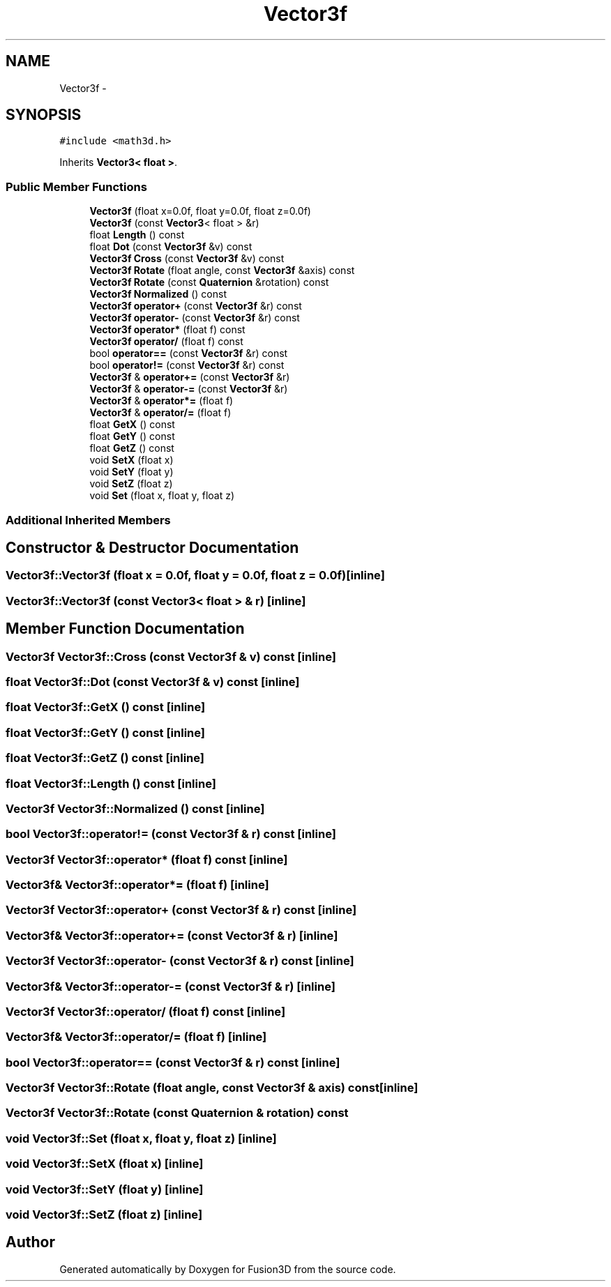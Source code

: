 .TH "Vector3f" 3 "Tue Nov 24 2015" "Version 0.0.0.1" "Fusion3D" \" -*- nroff -*-
.ad l
.nh
.SH NAME
Vector3f \- 
.SH SYNOPSIS
.br
.PP
.PP
\fC#include <math3d\&.h>\fP
.PP
Inherits \fBVector3< float >\fP\&.
.SS "Public Member Functions"

.in +1c
.ti -1c
.RI "\fBVector3f\fP (float x=0\&.0f, float y=0\&.0f, float z=0\&.0f)"
.br
.ti -1c
.RI "\fBVector3f\fP (const \fBVector3\fP< float > &r)"
.br
.ti -1c
.RI "float \fBLength\fP () const "
.br
.ti -1c
.RI "float \fBDot\fP (const \fBVector3f\fP &v) const "
.br
.ti -1c
.RI "\fBVector3f\fP \fBCross\fP (const \fBVector3f\fP &v) const "
.br
.ti -1c
.RI "\fBVector3f\fP \fBRotate\fP (float angle, const \fBVector3f\fP &axis) const "
.br
.ti -1c
.RI "\fBVector3f\fP \fBRotate\fP (const \fBQuaternion\fP &rotation) const "
.br
.ti -1c
.RI "\fBVector3f\fP \fBNormalized\fP () const "
.br
.ti -1c
.RI "\fBVector3f\fP \fBoperator+\fP (const \fBVector3f\fP &r) const "
.br
.ti -1c
.RI "\fBVector3f\fP \fBoperator\-\fP (const \fBVector3f\fP &r) const "
.br
.ti -1c
.RI "\fBVector3f\fP \fBoperator*\fP (float f) const "
.br
.ti -1c
.RI "\fBVector3f\fP \fBoperator/\fP (float f) const "
.br
.ti -1c
.RI "bool \fBoperator==\fP (const \fBVector3f\fP &r) const "
.br
.ti -1c
.RI "bool \fBoperator!=\fP (const \fBVector3f\fP &r) const "
.br
.ti -1c
.RI "\fBVector3f\fP & \fBoperator+=\fP (const \fBVector3f\fP &r)"
.br
.ti -1c
.RI "\fBVector3f\fP & \fBoperator\-=\fP (const \fBVector3f\fP &r)"
.br
.ti -1c
.RI "\fBVector3f\fP & \fBoperator*=\fP (float f)"
.br
.ti -1c
.RI "\fBVector3f\fP & \fBoperator/=\fP (float f)"
.br
.ti -1c
.RI "float \fBGetX\fP () const "
.br
.ti -1c
.RI "float \fBGetY\fP () const "
.br
.ti -1c
.RI "float \fBGetZ\fP () const "
.br
.ti -1c
.RI "void \fBSetX\fP (float x)"
.br
.ti -1c
.RI "void \fBSetY\fP (float y)"
.br
.ti -1c
.RI "void \fBSetZ\fP (float z)"
.br
.ti -1c
.RI "void \fBSet\fP (float x, float y, float z)"
.br
.in -1c
.SS "Additional Inherited Members"
.SH "Constructor & Destructor Documentation"
.PP 
.SS "Vector3f::Vector3f (float x = \fC0\&.0f\fP, float y = \fC0\&.0f\fP, float z = \fC0\&.0f\fP)\fC [inline]\fP"

.SS "Vector3f::Vector3f (const \fBVector3\fP< float > & r)\fC [inline]\fP"

.SH "Member Function Documentation"
.PP 
.SS "\fBVector3f\fP Vector3f::Cross (const \fBVector3f\fP & v) const\fC [inline]\fP"

.SS "float Vector3f::Dot (const \fBVector3f\fP & v) const\fC [inline]\fP"

.SS "float Vector3f::GetX () const\fC [inline]\fP"

.SS "float Vector3f::GetY () const\fC [inline]\fP"

.SS "float Vector3f::GetZ () const\fC [inline]\fP"

.SS "float Vector3f::Length () const\fC [inline]\fP"

.SS "\fBVector3f\fP Vector3f::Normalized () const\fC [inline]\fP"

.SS "bool Vector3f::operator!= (const \fBVector3f\fP & r) const\fC [inline]\fP"

.SS "\fBVector3f\fP Vector3f::operator* (float f) const\fC [inline]\fP"

.SS "\fBVector3f\fP& Vector3f::operator*= (float f)\fC [inline]\fP"

.SS "\fBVector3f\fP Vector3f::operator+ (const \fBVector3f\fP & r) const\fC [inline]\fP"

.SS "\fBVector3f\fP& Vector3f::operator+= (const \fBVector3f\fP & r)\fC [inline]\fP"

.SS "\fBVector3f\fP Vector3f::operator\- (const \fBVector3f\fP & r) const\fC [inline]\fP"

.SS "\fBVector3f\fP& Vector3f::operator\-= (const \fBVector3f\fP & r)\fC [inline]\fP"

.SS "\fBVector3f\fP Vector3f::operator/ (float f) const\fC [inline]\fP"

.SS "\fBVector3f\fP& Vector3f::operator/= (float f)\fC [inline]\fP"

.SS "bool Vector3f::operator== (const \fBVector3f\fP & r) const\fC [inline]\fP"

.SS "\fBVector3f\fP Vector3f::Rotate (float angle, const \fBVector3f\fP & axis) const\fC [inline]\fP"

.SS "\fBVector3f\fP Vector3f::Rotate (const \fBQuaternion\fP & rotation) const"

.SS "void Vector3f::Set (float x, float y, float z)\fC [inline]\fP"

.SS "void Vector3f::SetX (float x)\fC [inline]\fP"

.SS "void Vector3f::SetY (float y)\fC [inline]\fP"

.SS "void Vector3f::SetZ (float z)\fC [inline]\fP"


.SH "Author"
.PP 
Generated automatically by Doxygen for Fusion3D from the source code\&.
